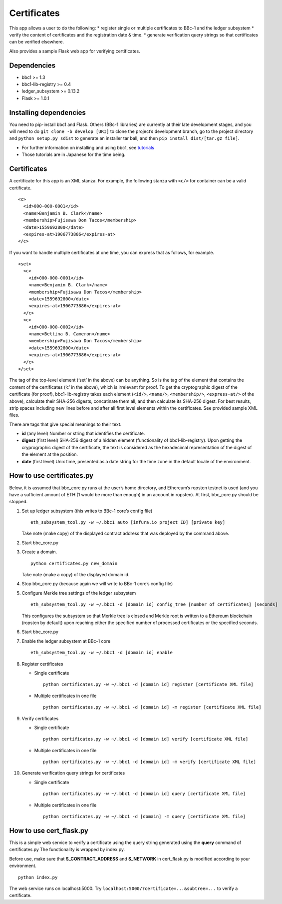 Certificates
============

This app allows a user to do the following: \* register single or
multiple certificates to BBc-1 and the ledger subsystem \* verify the
content of certificates and the registration date & time. \* generate
verification query strings so that certificates can be verified
elsewhere.

Also provides a sample Flask web app for verifying certificates.

Dependencies
------------

-  bbc1 >= 1.3
-  bbc1-lib-registry >= 0.4
-  ledger_subsystem >= 0.13.2
-  Flask >= 1.0.1

Installing dependencies
-----------------------

You need to pip-install bbc1 and Flask. Others (BBc-1 libraries) are
currently at their late development stages, and you will need to do
``git clone -b develop [URI]`` to clone the project’s development
branch, go to the project directory and ``python setup.py sdist`` to
generate an installer tar ball, and then
``pip install dist/[tar.gz file]``.

-  For further information on installing and using bbc1, see
   `tutorials <https://github.com/beyond-blockchain/bbc1/tree/develop/docs>`__
-  Those tutorials are in Japanese for the time being.

.. _certificates-1:

Certificates
------------

A certificate for this app is an XML stanza. For example, the following
stanza with ``<c/>`` for container can be a valid certificate.

::

   <c>
     <id>000-000-0001</id>
     <name>Benjamin B. Clark</name>
     <membership>Fujisawa Don Tacos</membership>
     <date>1559692800</date>
     <expires-at>1906773886</expires-at>
   </c>

If you want to handle multiple certificates at one time, you can express
that as follows, for example.

::

   <set>
     <c>
       <id>000-000-0001</id>
       <name>Benjamin B. Clark</name>
       <membership>Fujisawa Don Tacos</membership>
       <date>1559692800</date>
       <expires-at>1906773886</expires-at>
     </c>
     <c>
       <id>000-000-0002</id>
       <name>Bettina B. Cameron</name>
       <membership>Fujisawa Don Tacos</membership>
       <date>1559692800</date>
       <expires-at>1906773886</expires-at>
     </c>
   </set>

The tag of the top-level element (‘set’ in the above) can be anything.
So is the tag of the element that contains the content of the
certificates (‘c’ in the above), which is irrelevant for proof. To get
the cryptographic digest of the certificate (for proof),
bbc1-lib-registry takes each element (``<id/>``, ``<name/>``,
``<membership/>``, ``<express-at/>`` of the above), calculate their
SHA-256 digests, concatinate them all, and then calculate its SHA-256
digest. For best results, strip spaces including new lines before and
after all first level elements within the certificates. See provided
sample XML files.

There are tags that give special meanings to their text.

-  **id** (any level) Number or string that identifies the certificate.

-  **digest** (first level) SHA-256 digest of a hidden element
   (functionality of bbc1-lib-registry). Upon getting the cryprographic
   digest of the certificate, the text is considered as the hexadecimal
   representation of the digest of the element at the position.

-  **date** (first level) Unix time, presented as a date string for the
   time zone in the default locale of the environment.

How to use certificates.py
--------------------------

Below, it is assumed that bbc_core.py runs at the user’s home directory,
and Ethereum’s ropsten testnet is used (and you have a sufficient amount
of ETH (1 would be more than enough) in an account in ropsten). At
first, bbc_core.py should be stopped.

1.  Set up ledger subsystem (this writes to BBc-1 core’s config file)

    ::

       eth_subsystem_tool.py -w ~/.bbc1 auto [infura.io project ID] [private key]

    Take note (make copy) of the displayed contract address that was
    deployed by the command above.

2.  Start bbc_core.py

3.  Create a domain.

    ::

       python certificates.py new_domain

    Take note (make a copy) of the displayed domain id.

4.  Stop bbc_core.py (because again we will write to BBc-1 core’s config
    file)

5.  Configure Merkle tree settings of the ledger subsystem

    ::

       eth_subsystem_tool.py -w ~/.bbc1 -d [domain id] config_tree [number of certificates] [seconds]

    This configures the subsystem so that Merkle tree is closed and
    Merkle root is written to a Ethereum blockchain (ropsten by default)
    upon reaching either the specified number of processed certificates
    or the specified seconds.

6.  Start bbc_core.py

7.  Enable the ledger subsystem at BBc-1 core

    ::

       eth_subsystem_tool.py -w ~/.bbc1 -d [domain id] enable

8.  Register certificates

    -  Single certificate

       ::

          python certificates.py -w ~/.bbc1 -d [domain id] register [certificate XML file]

    -  Multiple certificates in one file

       ::

          python certificates.py -w ~/.bbc1 -d [domain id] -m register [certificate XML file]

9.  Verify certificates

    -  Single certificate

       ::

          python certificates.py -w ~/.bbc1 -d [domain id] verify [certificate XML file]

    -  Multiple certificates in one file

       ::

          python certificates.py -w ~/.bbc1 -d [domain id] -m verify [certificate XML file]

10. Generate verification query strings for certificates

    -  Single certificate

       ::

          python certificates.py -w ~/.bbc1 -d [domain id] query [certificate XML file]

    -  Multiple certificates in one file

       ::

          python certificates.py -w ~/.bbc1 -d [domain] -m query [certificate XML file]

How to use cert_flask.py
------------------------

This is a simple web service to verify a certificate using the query
string generated using the **query** command of certificates.py The
functionality is wrapped by index.py.

Before use, make sure that **S_CONTRACT_ADDRESS** and **S_NETWORK** in
cert_flask.py is modified according to your environment.

::

   python index.py

The web service runs on localhost:5000. Try
``localhost:5000/?certificate=...&subtree=...`` to verify a certificate.
